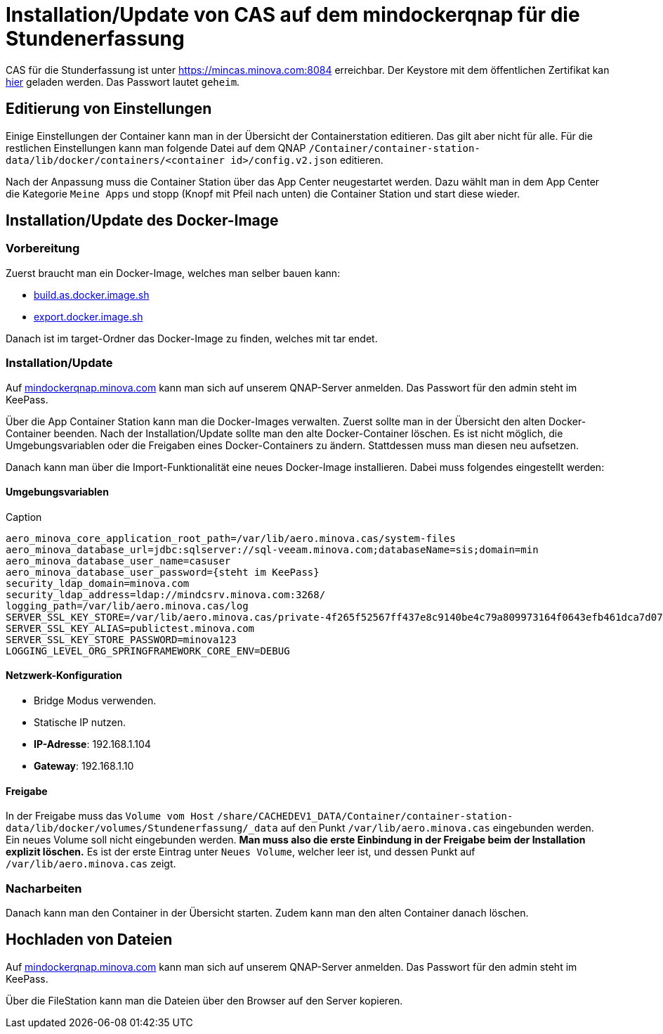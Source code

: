 = Installation/Update von CAS auf dem mindockerqnap für die Stundenerfassung

CAS für die Stunderfassung ist unter link:https://stunden.minova.com:8084[https://mincas.minova.com:8084] erreichbar.
Der Keystore mit dem öffentlichen Zertifikat kan link:../../keystore.p12[hier] geladen werden.
Das Passwort lautet `geheim`.

== Editierung von Einstellungen

Einige Einstellungen der Container kann man in der Übersicht der Containerstation editieren.
Das gilt aber nicht für alle.
Für die restlichen Einstellungen kann man folgende Datei auf dem QNAP `/Container/container-station-data/lib/docker/containers/<container id>/config.v2.json`
editieren.

Nach der Anpassung muss die Container Station über das App Center neugestartet werden.
Dazu wählt man in dem App Center die Kategorie `Meine Apps` und stopp (Knopf mit Pfeil nach unten) die Container Station und start diese wieder.

== Installation/Update des Docker-Image

=== Vorbereitung

Zuerst braucht man ein Docker-Image, welches man selber bauen kann:

* xref:../../../build.as.docker.image.sh#[build.as.docker.image.sh]
* xref:../../../export.docker.image.sh#[export.docker.image.sh]

Danach ist im target-Ordner das Docker-Image zu finden, welches mit tar endet.

=== Installation/Update

Auf link:https://mindockerqnap.minova.com[mindockerqnap.minova.com]
kann man sich auf unserem QNAP-Server anmelden.
Das Passwort für den admin steht im KeePass.


Über die App Container Station kann man die Docker-Images verwalten.
Zuerst sollte man in der Übersicht den alten Docker-Container beenden.
Nach der Installation/Update sollte man den alte Docker-Container löschen.
Es ist nicht möglich, die Umgebungsvariablen oder die Freigaben eines Docker-Containers zu ändern.
Stattdessen muss man diesen neu aufsetzen.

Danach kann man über die Import-Funktionalität eine neues Docker-Image installieren.
Dabei muss folgendes eingestellt werden:

==== Umgebungsvariablen

[text]
.Caption
--------
aero_minova_core_application_root_path=/var/lib/aero.minova.cas/system-files
aero_minova_database_url=jdbc:sqlserver://sql-veeam.minova.com;databaseName=sis;domain=min
aero_minova_database_user_name=casuser
aero_minova_database_user_password={steht im KeePass}
security_ldap_domain=minova.com
security_ldap_address=ldap://mindcsrv.minova.com:3268/
logging_path=/var/lib/aero.minova.cas/log
SERVER_SSL_KEY_STORE=/var/lib/aero.minova.cas/private-4f265f52567ff437e8c9140be4c79a809973164f0643efb461dca7d079773ccb/keystore.p12
SERVER_SSL_KEY_ALIAS=publictest.minova.com
SERVER_SSL_KEY_STORE_PASSWORD=minova123
LOGGING_LEVEL_ORG_SPRINGFRAMEWORK_CORE_ENV=DEBUG
--------

==== Netzwerk-Konfiguration

* Bridge Modus verwenden.
* Statische IP nutzen.
* *IP-Adresse*: 192.168.1.104
* *Gateway*: 192.168.1.10

==== Freigabe

In der Freigabe muss das `Volume vom Host` `/share/CACHEDEV1_DATA/Container/container-station-data/lib/docker/volumes/Stundenerfassung/_data`
auf den Punkt `/var/lib/aero.minova.cas` eingebunden werden.
Ein neues Volume soll nicht eingebunden werden.
*Man muss also die erste Einbindung in der Freigabe beim der Installation
explizit löschen.*
Es ist der erste Eintrag unter `Neues Volume`, welcher leer ist,
und dessen Punkt auf `/var/lib/aero.minova.cas` zeigt.

=== Nacharbeiten

Danach kann man den Container in der Übersicht starten.
Zudem kann man den alten Container danach löschen.

== Hochladen von Dateien

Auf link:https://mindockerqnap.minova.com[mindockerqnap.minova.com]
kann man sich auf unserem QNAP-Server anmelden.
Das Passwort für den admin steht im KeePass.

Über die FileStation kann man die Dateien über den Browser auf den Server kopieren.
